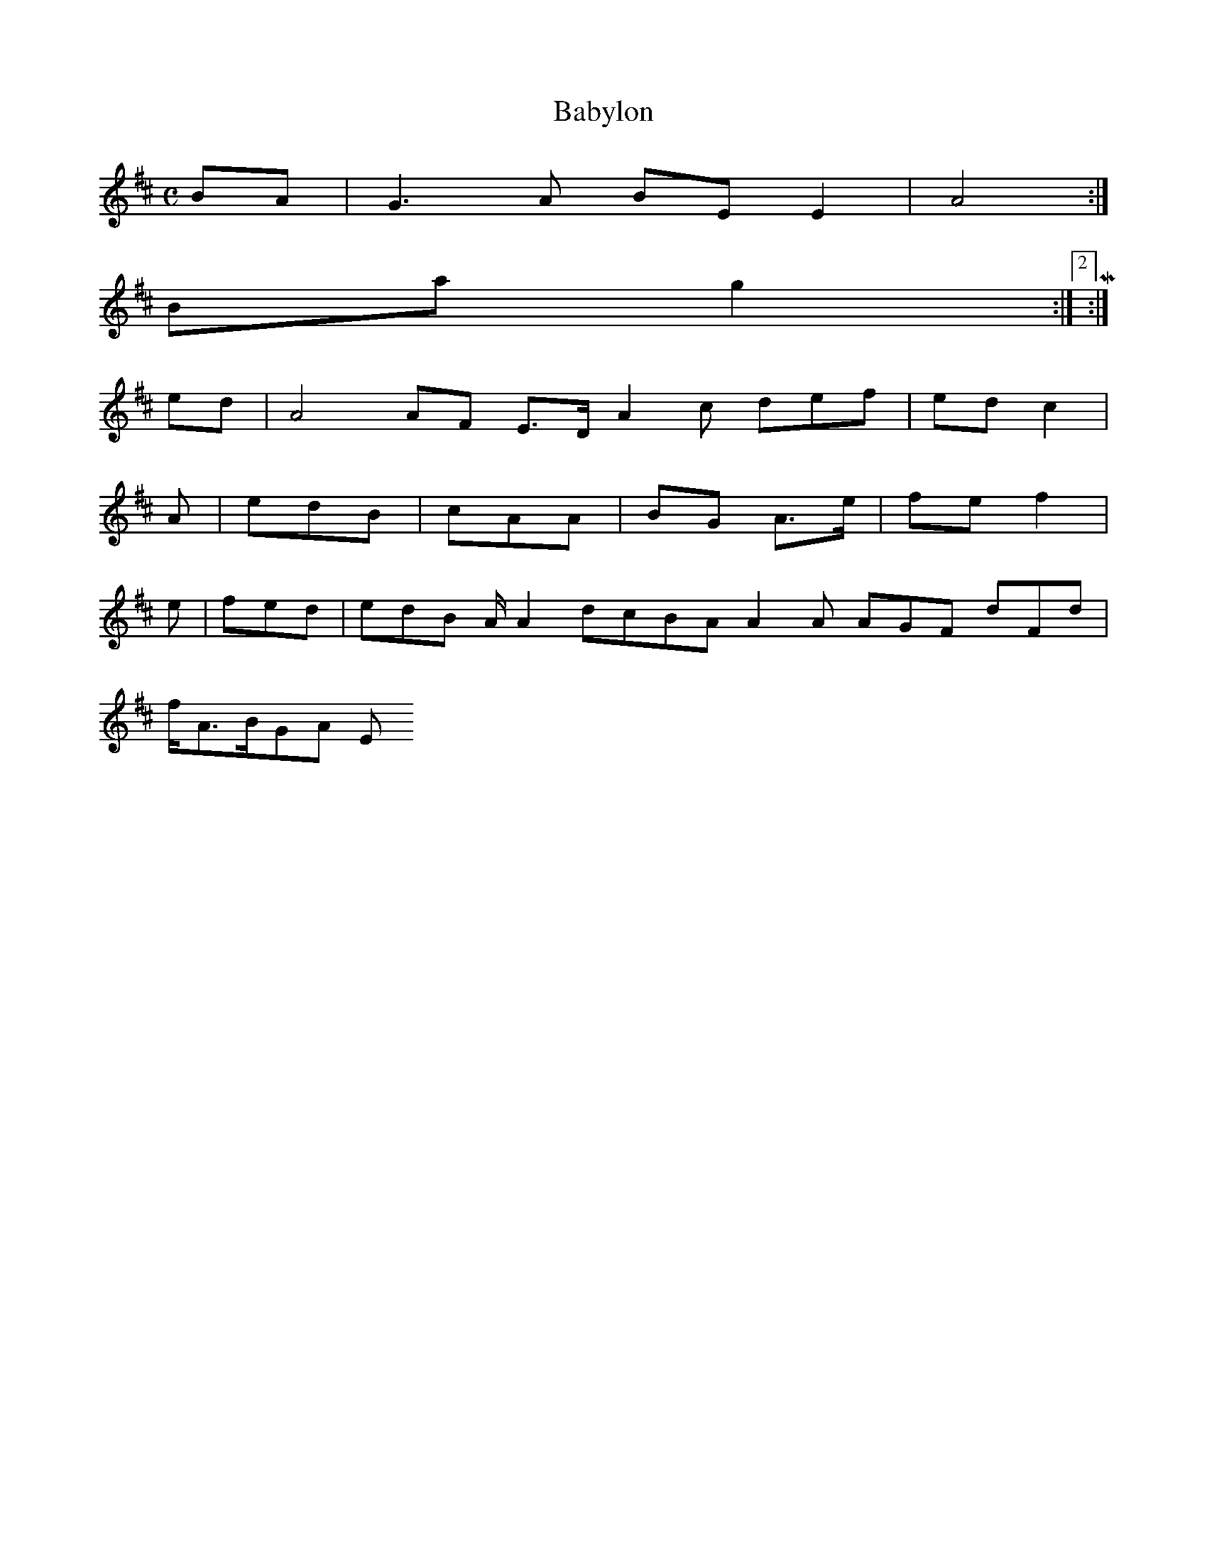 X:140
T:Babylon
Z: id:dc-reel-129
M:C
L:1/8
K:E Dorian
BA|G3A BEE2|A4:|!
Bag2:|[2 M:|!
ed|A4 AF E>D A2c def|ed c2|!
A|edB|cAA|BG A>e|fef2|!
e|fed|edB A/A2 dcBA A2A AGF dFd|!
f/A>BGA E